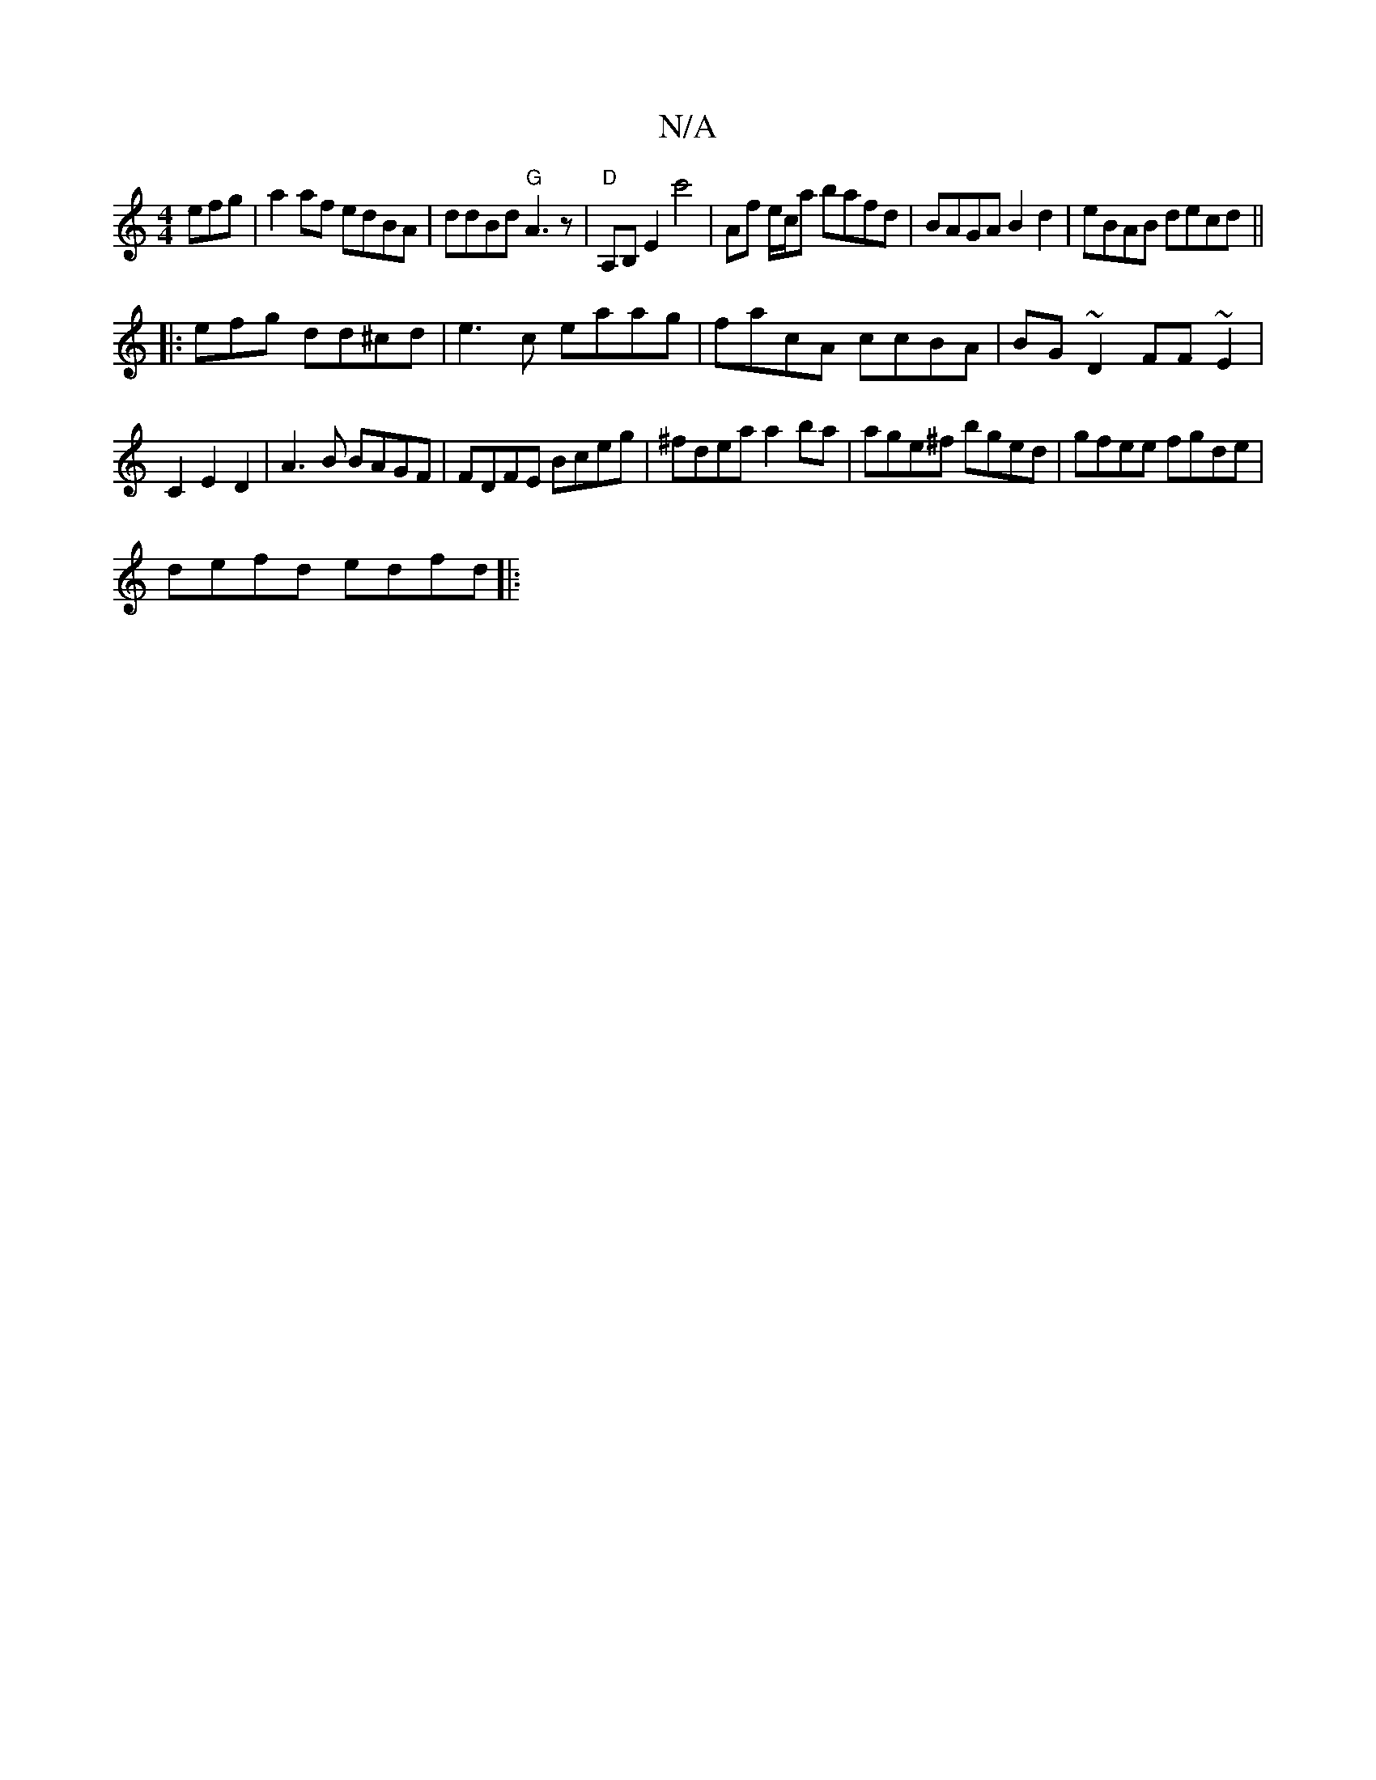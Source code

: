 X:1
T:N/A
M:4/4
R:N/A
K:Cmajor
efg|a2af edBA|ddBd "G"A3 z | "D" A,B, E2 c'4 | Af e/c/a bafd|BAGA B2d2|eBAB decd||
|:5efg dd^cd|e3c eaag|facA ccBA|BG~D2 FF~E2|
C2E2D2|A3B BAGF|FDFE Bceg|^fdea a2ba|age^f bged|gfee fgde|
defd edfd |:~